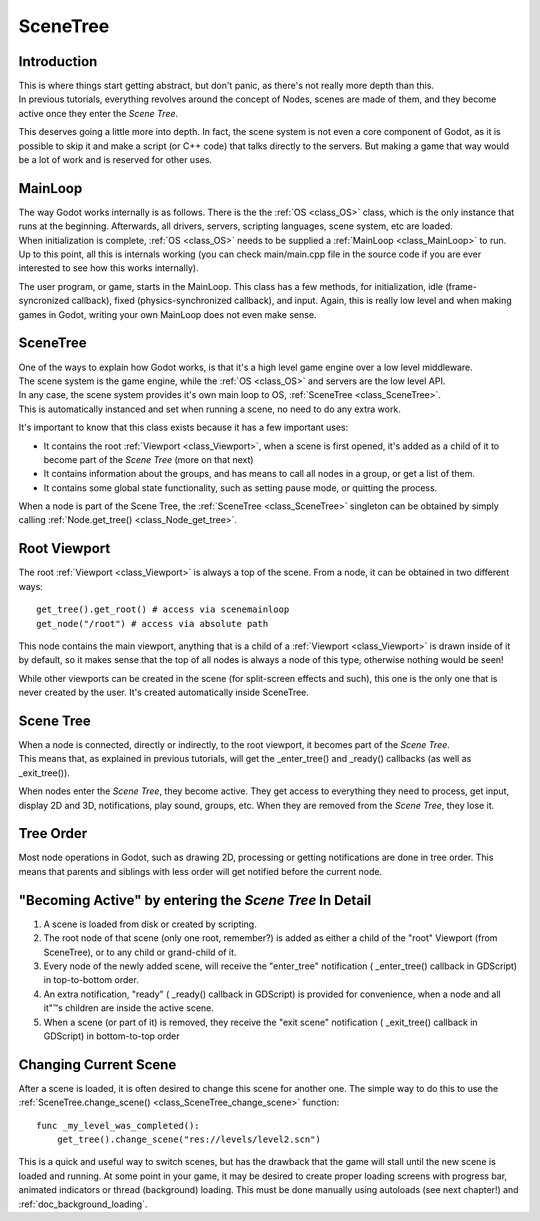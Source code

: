 .. _doc_scene_tree:

SceneTree
=========

Introduction
------------

| This is where things start getting abstract, but don't panic, as
  there's not really more depth than this.
| In previous tutorials, everything revolves around the concept of
  Nodes, scenes are made of them, and they become active once they enter
  the *Scene Tree*.

This deserves going a little more into depth. In fact, the scene system
is not even a core component of Godot, as it is possible to skip it and
make a script (or C++ code) that talks directly to the servers. But
making a game that way would be a lot of work and is reserved for other
uses.

MainLoop
--------

| The way Godot works internally is as follows. There is the the
  :ref:`OS <class_OS>` class,
  which is the only instance that runs at the beginning. Afterwards, all
  drivers, servers, scripting languages, scene system, etc are loaded.
| When initialization is complete,
  :ref:`OS <class_OS>` needs to be
  supplied a
  :ref:`MainLoop <class_MainLoop>`
  to run. Up to this point, all this is internals working (you can check
  main/main.cpp file in the source code if you are ever interested to
  see how this works internally).

The user program, or game, starts in the MainLoop. This class has a few
methods, for initialization, idle (frame-syncronized callback), fixed
(physics-synchronized callback), and input. Again, this is really low
level and when making games in Godot, writing your own MainLoop does not
even make sense.

SceneTree
---------

| One of the ways to explain how Godot works, is that it's a high level
  game engine over a low level middleware.
| The scene system is the game engine, while the
  :ref:`OS <class_OS>` and servers
  are the low level API.

| In any case, the scene system provides it's own main loop to OS,
  :ref:`SceneTree <class_SceneTree>`.
| This is automatically instanced and set when running a scene, no need
  to do any extra work.

It's important to know that this class exists because it has a few
important uses:

-  It contains the root
   :ref:`Viewport <class_Viewport>`,
   when a scene is first opened, it's added as a child of it to become
   part of the *Scene Tree* (more on that next)
-  It contains information about the groups, and has means to call all
   nodes in a group, or get a list of them.
-  It contains some global state functionality, such as setting pause
   mode, or quitting the process.

When a node is part of the Scene Tree, the
:ref:`SceneTree <class_SceneTree>`
singleton can be obtained by simply calling
:ref:`Node.get_tree() <class_Node_get_tree>`.

Root Viewport
-------------

The root
:ref:`Viewport <class_Viewport>`
is always a top of the scene. From a node, it can be obtained in two
different ways:

::

        get_tree().get_root() # access via scenemainloop
        get_node("/root") # access via absolute path

This node contains the main viewport, anything that is a child of a
:ref:`Viewport <class_Viewport>`
is drawn inside of it by default, so it makes sense that the top of all
nodes is always a node of this type, otherwise nothing would be seen!

While other viewports can be created in the scene (for split-screen
effects and such), this one is the only one that is never created by the
user. It's created automatically inside SceneTree.

Scene Tree
----------

| When a node is connected, directly or indirectly, to the root
  viewport, it becomes part of the *Scene Tree*.
| This means that, as explained in previous tutorials, will get the
  \_enter\_tree() and \_ready() callbacks (as well as \_exit\_tree()).

.. image:: /img/activescene.png

When nodes enter the *Scene Tree*, they become active. They get access
to everything they need to process, get input, display 2D and 3D,
notifications, play sound, groups, etc. When they are removed from the
*Scene Tree*, they lose it.

Tree Order
----------

Most node operations in Godot, such as drawing 2D, processing or getting
notifications are done in tree order. This means that parents and
siblings with less order will get notified before the current node.

.. image:: /img/toptobottom.png

"Becoming Active" by entering the *Scene Tree* In Detail
--------------------------------------------------------

#. A scene is loaded from disk or created by scripting.
#. The root node of that scene (only one root, remember?) is added as
   either a child of the "root" Viewport (from SceneTree), or to any
   child or grand-child of it.
#. Every node of the newly added scene, will receive the "enter\_tree"
   notification ( \_enter\_tree() callback in GDScript) in top-to-bottom
   order.
#. An extra notification, "ready" ( \_ready() callback in GDScript) is
   provided for convenience, when a node and all it"™s children are
   inside the active scene.
#. When a scene (or part of it) is removed, they receive the "exit
   scene" notification ( \_exit\_tree() callback in GDScript) in
   bottom-to-top order

Changing Current Scene
----------------------

After a scene is loaded, it is often desired to change this scene for
another one. The simple way to do this to use the
:ref:`SceneTree.change_scene() <class_SceneTree_change_scene>`
function:

::

    func _my_level_was_completed():
        get_tree().change_scene("res://levels/level2.scn")

This is a quick and useful way to switch scenes, but has the drawback
that the game will stall until the new scene is loaded and running. At
some point in your game, it may be desired to create proper loading
screens with progress bar, animated indicators or thread (background)
loading. This must be done manually using autoloads (see next chapter!)
and :ref:`doc_background_loading`.



